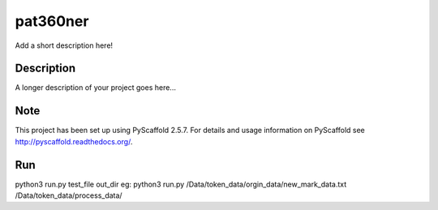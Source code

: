 =========
pat360ner
=========


Add a short description here!


Description
===========

A longer description of your project goes here...


Note
====

This project has been set up using PyScaffold 2.5.7. For details and usage
information on PyScaffold see http://pyscaffold.readthedocs.org/.

Run
===========
python3 run.py test_file  out_dir
eg: python3 run.py  /Data/token_data/orgin_data/new_mark_data.txt    /Data/token_data/process_data/
